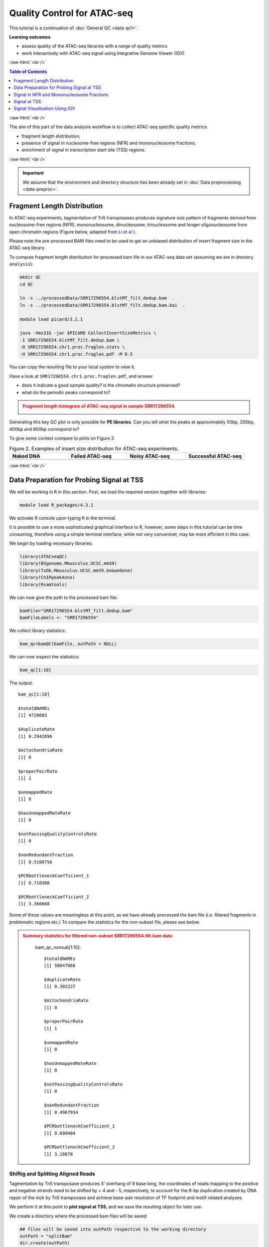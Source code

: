 .. below role allows to use the html syntax, for example :raw-html:`<br />`
.. role:: raw-html(raw)
    :format: html




===============================
Quality Control for ATAC-seq
===============================


This tutorial is a continuation of :doc:`General QC <data-qc1>`.



**Learning outcomes**

- assess quality of the ATAC-seq libraries with a range of quality metrics

- work interactively with ATAC-seq signal using Integrative Genome Viewer (IGV)


:raw-html:`<br />`


.. contents:: Table of Contents
   :depth: 1
   :local:
   :backlinks: none



:raw-html:`<br />`



The aim of this part of the data analysis workflow is to collect ATAC-seq specific quality metrics:


* fragment length distribution;

* presence of signal in nuclesome-free regions (NFR) and mononucleosome fractions;

* enrichment of signal in transcription start site (TSS) regions.


:raw-html:`<br />`


.. Important::

	We assume that the environment and directory structure has been already set in :doc:`Data preprocessing <data-preproc>`.


Fragment Length Distribution
================================

In ATAC-seq experiments, tagmentation of Tn5 transposases produces signature size pattern of fragments derived from nucleosome-free regions (NFR), mononucleosome, dinucleosome, trinucleosome and longer oligonucleosome from open chromatin regions (Figure below, adapted from `Li et al <https://doi.org/10.1186/s13059-019-1642-2>`_ ).

Please note the pre-processed BAM files need to be used to get an unbiased distribution of insert fragment size in the ATAC-seq library.


.. image:: figures/Lietal_atacTn5.png
   			:width: 600px





To compute fragment length distribution for processed bam file in our ATAC-seq data set (assuming we are in drectory ``analysis``):


.. code-block:: bash

	mkdir QC
	cd QC

	ln -s ../processedData/SRR17296554.blstMT_filt.dedup.bam  .
	ln -s ../processedData/SRR17296554.blstMT_filt.dedup.bam.bai  .
	
	module load picard/3.1.1

	java -Xmx31G -jar $PICARD CollectInsertSizeMetrics \
	-I SRR17296554.blstMT_filt.dedup.bam \
	-O SRR17296554.chr1.proc.fraglen.stats \
	-H SRR17296554.chr1.proc.fraglen.pdf -M 0.5


You can copy the resulting file to your local system to view it.


Have a look at ``SRR17296554.chr1.proc.fraglen.pdf``, and answer

- does it indicate a good sample quality? is the chromatin structure preserved?

- what do the periodic peaks correspond to?



.. admonition:: Fragment length histogram of ATAC-seq signal in sample SRR17296554.
   :class: dropdown, warning

   .. image:: figures/SRR17296554.chr1.proc.fraglen.png
          :width: 300px


Generating this key QC plot is only possible for **PE libraries**. Can you tell what the peaks at approximately 50bp, 200bp, 400bp and 600bp correspond to?


To give some context compare to plots on Figure 2. 


.. list-table:: Figure 2. Examples of insert size distribution for ATAC-seq experiments.
   :widths: 25 25 25 25
   :header-rows: 1

   * - Naked DNA
     - Failed ATAC-seq
     - Noisy ATAC-seq
     - Successful ATAC-seq
   * - .. image:: figures/Screenshot_sizeDistribution_Naked.png
   			:width: 200px
     - .. image:: figures/Screenshot_sizeDistribution_Failed.png
   			:width: 200px
     - .. image:: figures/Screenshot_sizeDistribution_Failed2.png
   			:width: 200px
     - .. image:: figures/Screenshot_sizeDistribution_Good.png
   			:width: 200px



:raw-html:`<br />`


Data Preparation for Probing Signal at TSS
==============================================


We will be working in ``R`` in this section. First, we load the required version together with libraries:

.. code-block:: bash

	module load R_packages/4.3.1


We activate R console upon typing ``R`` in the terminal. 

It is possible to use a more sophisticated graphical interface to R, however, some steps in this tutorial can be time consuming, therefore using a simple terminal interface, while not very conveninet, may be more efficient in this case.


We begin by loading necessary libraries:

.. code-block:: R

	library(ATACseqQC)
	library(BSgenome.Mmusculus.UCSC.mm39)
	library(TxDb.Mmusculus.UCSC.mm39.knownGene)
	library(ChIPpeakAnno)
	library(Rsamtools)


We can now give the path to the processed bam file:

.. code-block:: R

	bamFile="SRR17296554.blstMT_filt.dedup.bam"
	bamFileLabels <- "SRR17296554"


We collect library statistics:

.. code-block:: R

	bam_qc=bamQC(bamFile, outPath = NULL)

We can now inspect the statistics:

.. code-block:: R

	bam_qc[1:10]

The output::

	bam_qc[1:10]

	$totalQNAMEs
	[1] 4720683

	$duplicateRate
	[1] 0.2942896

	$mitochondriaRate
	[1] 0

	$properPairRate
	[1] 1

	$unmappedRate
	[1] 0

	$hasUnmappedMateRate
	[1] 0

	$notPassingQualityControlsRate
	[1] 0

	$nonRedundantFraction
	[1] 0.5100756

	$PCRbottleneckCoefficient_1
	[1] 0.710388

	$PCRbottleneckCoefficient_2
	[1] 3.366668


Some of these values are meaningless at this point, as we have already processed the bam file (i.e. filtered fragments in problematic regions etc.) To compare the statistics for the non-subset file, please see below.


.. admonition:: Summary statistics for filtered non-subset SRR17296554.filt.bam data
   :class: dropdown, warning

	bam_qc_nonsub[1:10]::

		$totalQNAMEs
		[1] 58847066

		$duplicateRate
		[1] 0.302227

		$mitochondriaRate
		[1] 0

		$properPairRate
		[1] 1

		$unmappedRate
		[1] 0

		$hasUnmappedMateRate
		[1] 0

		$notPassingQualityControlsRate
		[1] 0

		$nonRedundantFraction
		[1] 0.4967934

		$PCRbottleneckCoefficient_1
		[1] 0.699404

		$PCRbottleneckCoefficient_2
		[1] 3.18878




Shiftig and Splitting Aligned Reads
-------------------------------------

Tagmentation by Tn5 transposase produces 5’ overhang of 9 base long, the coordinates of reads mapping to the positive and negative strands need to be shifted by + 4 and - 5, respectively, to account for the 9-bp duplication created by DNA repair of the nick by Tn5 transposase and achieve base-pair resolution of TF footprint and motif-related analyses.

We perform it at this point to **plot signal at TSS**, and we save the resulting object for later use.

We create a directory where the processed bam files will be saved:

.. code-block:: R

	## files will be saved into outPath respective to the working directory
	outPath = "splitBam"
	dir.create(outPath)


First, we collect information on which SAM/BAM tags are present in our bam file:

.. code-block:: R

	possibleTag = combn(LETTERS, 2)
	possibleTag = c(paste0(possibleTag[1, ], possibleTag[2, ]),
	                 paste0(possibleTag[2, ], possibleTag[1, ]))
	
	bamTop100 = scanBam(BamFile(bamFile, yieldSize = 100),
	                     param = ScanBamParam(tag = possibleTag))[[1]]$tag
	tags = names(bamTop100)[lengths(bamTop100)>0]


We **shift the coordinates** only for alignments on chr1, which is where most of our data is. We need to rename the chromosome id few times during this lab because of mismatch between annotation packages available via _Bioconductor_ and the reference genome used for read mapping. Please note that prepending / removing "chr" only works for assembled chromosomes, and is a somewhat hacky, so for other genomes, use it at your own risk.

.. code-block:: R

	seqlev = "chr1"
	which = as(seqinfo(Mmusculus)[seqlev], "GRanges")
	
	#rename chr ids to match reference genome
	seqlevels(which)=gsub("chr","",seqlevels(which))


We create an object with genomic alignments:

.. code-block:: R

	gal = readBamFile(bamFile, tag=tags, which=which,asMates=TRUE, bigFile=TRUE)

This object is empty, because we used ``bigFile=TRUE`` - this is expected, so do not be alarmed.


The function ``shiftGAlignmentsList`` in the ``ATACseqQC`` package is used for shifting the alignments:


.. code-block:: R

	shiftedBamFile = file.path(outPath, "shifted.bam")
	gal1 = shiftGAlignmentsList(gal, outbam=shiftedBamFile)

Next, we **split** the shifted alignments into different fractions **by length** (nucleosome free, mononucleosome, dinucleosome, and trinucleosome).

Shifted reads that do not fit into any of the above bins can be discarded. 

Splitting reads is a time-consuming step because we are using random forest to classify the fragments based on fragment length and GC content.

By default, we assign the top 10% of short reads (reads below 100_bp) as nucleosome-free regions and the top 10% of intermediate length reads as (reads between 180 and 247 bp) mononucleosome. This serves as the training set to classify the rest of the fragments.

We need genomic locations of TSS:

.. code-block:: R

	txs = transcripts(TxDb.Mmusculus.UCSC.mm39.knownGene)
	txs = txs[seqnames(txs) %in% "chr1"]
	seqlevels(txs)=gsub("chr","",seqlevels(txs))


We need to rename chromosome ids in the ``BSgenome`` object:

.. code-block:: R

	seqlevelsStyle(BSgenome.Mmusculus.UCSC.mm39) <- "NCBI"
	seqinfo(BSgenome.Mmusculus.UCSC.mm39)

	genome = Mmusculus


We split the alignments (this process takes a few minutes):

.. code-block:: R

		objs = splitGAlignmentsByCut(gal1, txs=txs, genome=genome, outPath = outPath)

		saveRDS(objs, file="atacsqQC.objs.rds")


Finally, we have prepared the data for **plotting the signal in NFR and mononuclesome fraction** and calculating **signal distribution at TSS**.

:raw-html:`<br />`


Signal in NFR and Mononucleosome Fractions
==============================================

Files we are going to use and TSS coordinates:

.. code-block:: R

	bamFiles <- file.path(outPath,
	                     c("NucleosomeFree.bam",
	                     "mononucleosome.bam",
	                     "dinucleosome.bam",
	                     "trinucleosome.bam"))

	TSS <- promoters(txs, upstream=0, downstream=1)
	TSS <- unique(TSS)


Calculate and log2 transform the signal around TSS:

.. code-block:: R

	librarySize <- estLibSize(bamFiles)

	seqlev="1"
	
	NTILE <- 101
	dws <- ups <- 1010
	sigs <- enrichedFragments(gal=objs[c("NucleosomeFree",
	                                     "mononucleosome",
	                                     "dinucleosome",
	                                     "trinucleosome")],
	                          TSS=TSS,
	                          librarySize=librarySize,
	                          seqlev=seqlev,
	                          TSS.filter=0.5,
	                          n.tile = NTILE,
	                          upstream = ups,
	                          downstream = dws)

	saveRDS(sigs, file="atacsqQC.sigs.rds")

	sigs.log2 <- lapply(sigs, function(.ele) log2(.ele+1))


We can now save the heatmap:

.. code-block:: R

	pdf("Heatmap_splitbam.pdf")
	featureAlignedHeatmap(sigs.log2, reCenterPeaks(TSS, width=ups+dws),
	                      zeroAt=.5, n.tile=NTILE)

	dev.off()


* What are the differences in the signal profile in these two fractions? Why do we observe them?


.. admonition:: Heatmap of ATAC-seq signal in NFR and mononculeosome fractions.
   :class: dropdown, warning

   .. image:: figures/Heatmap_splitbam.png
          :width: 300px



:raw-html:`<br />`



Signal at TSS
==============================================

We can now calculate signal distribution at TSS:


.. code-block:: R

	out <- featureAlignedDistribution(sigs, 
	                                  reCenterPeaks(TSS, width=ups+dws),
	                                  zeroAt=.5, n.tile=NTILE, type="l", 
	                                  ylab="Averaged coverage")

	## rescale the nucleosome-free and nucleosome signals to 0~1 for plotting
	range01 <- function(x){(x-min(x))/(max(x)-min(x))}
	out <- apply(out, 2, range01)


And plot it:

.. code-block:: R

	pdf("TSSprofile_splitbam.pdf")
		matplot(out, type="l", xaxt="n",
	        xlab="Position (bp)",
	        ylab="Fraction of signal")
		axis(1, at=seq(0, 100, by=10)+1,
	     labels=c("-1K", seq(-800, 800, by=200), "1K"), las=2)
		abline(v=seq(0, 100, by=10)+1, lty=2, col="gray")
	dev.off()

:raw-html:`<br />`

* What are the differences in the signal profile in these two fractions? Why do we observe them?


.. admonition:: Profiles of ATAC-seq signal in NFR and mononculeosome fractions.
   :class: dropdown, warning

   .. image:: figures/TSSprofile_splitbam.png
          :width: 300px


.. Note::

	To finish working in ``R`` type ``q()``. Do not save workspace image - in this case, to save space.

:raw-html:`<br />`



Signal Visualisation Using IGV
=================================

In this part we will look more closely at our data, which is a good practice, as data summaries can be at times misleading. In principle we could look at the data on Uppmax using installed tools but it is much easier (and glitch-free) to work with genome browser locally. 
If you have not done this before the course, install Interactive Genome Browser `IGV <https://www.broadinstitute.org/igv/>`_.


We would like to visualise processed alignments (bam and corresponding bai) at several loci with strong signal. We can also view the bam files split into nucleosome-free, mono- di- and tri- nucleosome fractions. *Data has been mapped to hg38, so choose the appropriate reference*.


We will need the following files:

* ``atacseq/analysis/processedData/SRR17296554.blstMT_filt.dedup.bam`` and ``bai``

* ``atacseq/analysis/QC/splitBam/NucleosomeFree.bam`` and ``bai``

* ``atacseq/analysis/QC/splitBam/mononucleosome.bam`` and ``bai``

* ``atacseq/analysis/QC/splitBam/dinucleosome.bam`` and ``bai``

* ``atacseq/analysis/QC/splitBam/trinucleosome.bam`` and ``bai``

:raw-html:`<br />`


.. admonition:: Copying files from Rackham
   :class: dropdown, warning

   To copy files from Rackham you need to know the path to the file on Rackham  (i.e. the remote side). Type in the terminal::

   	pwd

   This gives you the path to the working directory, e.g::

   	$pwd

   	/proj/epi2025/nobackup/agata/tst/atac_proc/atacseq/analysis/QC

   To copy file ``SRR17296554.blstMT_filt.dedup.bam`` to *current directory*, type in the **local** terminal::

   	scp <username>@rackham.uppmax.uu.se:/path/to/file .

   E.g.::

   	scp agata@rackham.uppmax.uu.se:/proj/epi2025/nobackup/agata/tst/atac_proc/atacseq/analysis/QC/SRR17296554.blstMT_filt.dedup.bam .

   **when connecting from abroad**

   You need to login in another session to be able to copy files, as 2FA does not work with ``scp``. This mock-login serves only to refresh your credentials and results in a few minutes of grace time, during which each session from the same host is accepted without the need to provide 2FA. This time window is sufficient for copying files.



.. Note::
	
	The reads are mapped to genome assembly **GRCm39**  / **mm39** which may need to be downloaded in your IGV version. To download a new genome, in IGV: Genomes > Hosted Genomes, then search for mm39.


:raw-html:`<br />`

You will have to zoom in to view the alignments and coverage tracks.

Change the default viewing settings in IGV by ``shift-clicking`` onto a track name (left panel):

**bam** tracks:

* alignment view to ``Squished``

* colour alignments to ``insert size and pair orientation``

**coverage** tracks:

* pay attention to track scale; it is set to ``Auto``; the tracks won't show at the same scale, you can harmonise the scale if you want to see the differences in signal range


:raw-html:`<br />`

You can move long the chromosome 1 and you will spot locations with high signal density.

Examples:

* ``chr1:10,009,356-10,018,135``

* ``chr1:10,105,613-10,114,392``

* ``chr1:161,497,776-161,499,970``

* ``chr1:155,074,991-155,079,380``

* ``chr1:95,191,577-95,200,356``

:raw-html:`<br />`




.. image:: figures/splitBam_chr1_95M.png
   			:width: 600px


:raw-html:`<br />`


Another example is shown on the figure below (different data set). This figure includes also detected peak intervals - we will discuss them in detail in the following sections).

.. image:: figures/igv_qc_split1.png
   			:width: 600px


*Bonus question*

* Why does the NFR track show unusually high fraction of discordant alignments (labeled green)?





After the QC performed in this tutorial and in :doc:`general QC <data-qc1>`, we can now move to ATAC-seq data :doc:`analysis <../ATACseq/lab-atacseq-bulk>`. 

